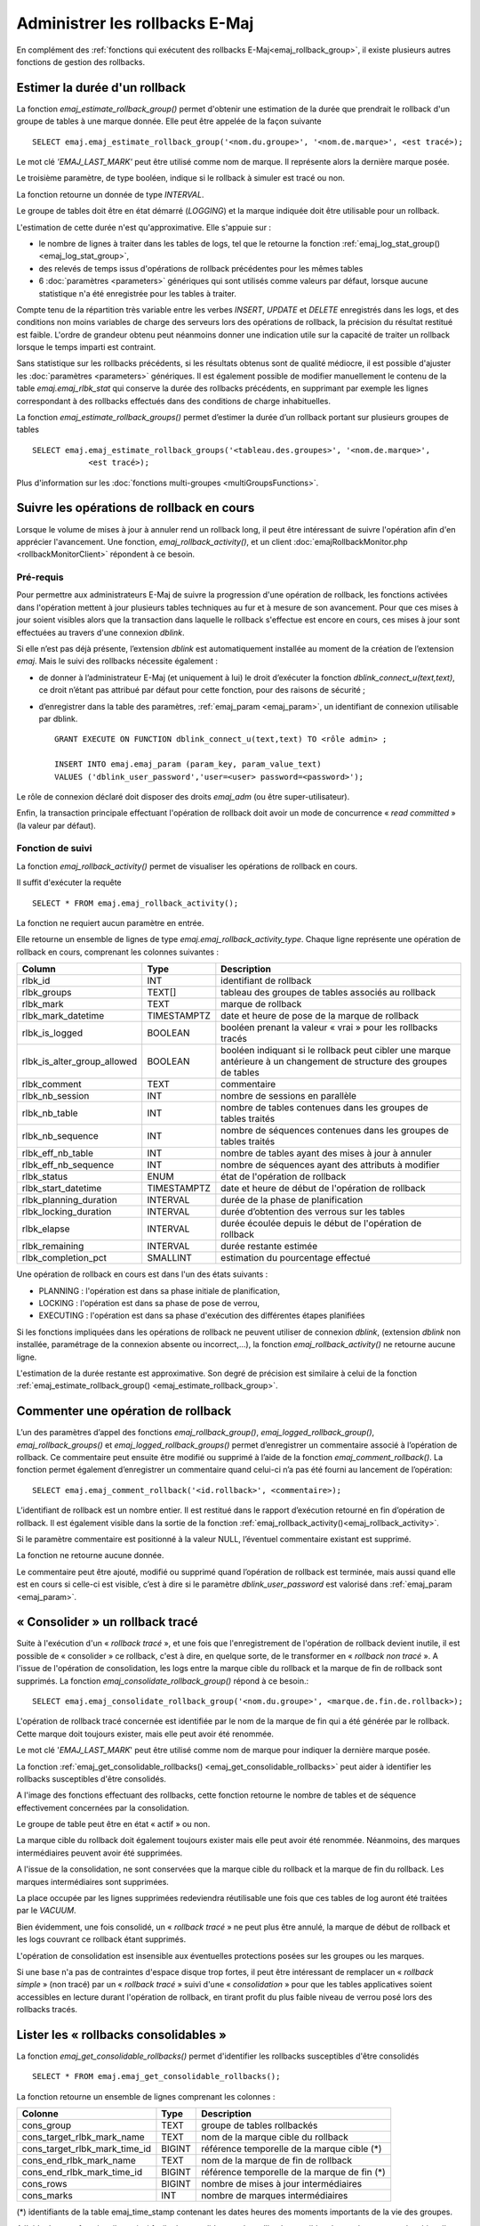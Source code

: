 Administrer les rollbacks E-Maj
===============================

En complément des :ref:`fonctions qui exécutent des rollbacks E-Maj<emaj_rollback_group>`, il existe plusieurs autres fonctions de gestion des rollbacks.

.. _emaj_estimate_rollback_group:

Estimer la durée d'un rollback
------------------------------

La fonction *emaj_estimate_rollback_group()* permet d'obtenir une estimation de la durée que prendrait le rollback d'un groupe de tables à une marque donnée. Elle peut être appelée de la façon suivante ::

   SELECT emaj.emaj_estimate_rollback_group('<nom.du.groupe>', '<nom.de.marque>', <est tracé>);

Le mot clé *'EMAJ_LAST_MARK'* peut être utilisé comme nom de marque. Il représente alors la dernière marque posée.

Le troisième paramètre, de type booléen, indique si le rollback à simuler est tracé ou non.

La fonction retourne un donnée de type *INTERVAL*.

Le groupe de tables doit être en état démarré (*LOGGING*) et la marque indiquée doit être utilisable pour un rollback.

L'estimation de cette durée n'est qu'approximative. Elle s'appuie sur :

* le nombre de lignes à traiter dans les tables de logs, tel que le retourne la fonction :ref:`emaj_log_stat_group() <emaj_log_stat_group>`,
* des relevés de temps issus d'opérations de rollback précédentes pour les mêmes tables  
* 6 :doc:`paramètres <parameters>` génériques qui sont utilisés comme valeurs par défaut, lorsque aucune statistique n'a été enregistrée pour les tables à traiter.

Compte tenu de la répartition très variable entre les verbes *INSERT*, *UPDATE* et *DELETE* enregistrés dans les logs, et des conditions non moins variables de charge des serveurs lors des opérations de rollback, la précision du résultat restitué est faible. L'ordre de grandeur obtenu peut néanmoins donner une indication utile sur la capacité de traiter un rollback lorsque le temps imparti est contraint.

Sans statistique sur les rollbacks précédents, si les résultats obtenus sont de qualité médiocre, il est possible d'ajuster les :doc:`paramètres <parameters>` génériques. Il est également possible de modifier manuellement le contenu de la table *emaj.emaj_rlbk_stat* qui conserve la durée des rollbacks précédents, en supprimant par exemple les lignes correspondant à des rollbacks effectués dans des conditions de charge inhabituelles.

La fonction *emaj_estimate_rollback_groups()* permet d’estimer la durée d’un rollback portant sur plusieurs groupes de tables ::

   SELECT emaj.emaj_estimate_rollback_groups('<tableau.des.groupes>', '<nom.de.marque>',
               <est tracé>);

Plus d'information sur les :doc:`fonctions multi-groupes <multiGroupsFunctions>`.

.. _emaj_rollback_activity:

Suivre les opérations de rollback en cours
------------------------------------------

Lorsque le volume de mises à jour à annuler rend un rollback long, il peut être intéressant de suivre l'opération afin d'en apprécier l'avancement. Une fonction, *emaj_rollback_activity()*, et un client :doc:`emajRollbackMonitor.php <rollbackMonitorClient>` répondent à ce besoin.

.. _emaj_rollback_activity_prerequisites:

Pré-requis
^^^^^^^^^^

Pour permettre aux administrateurs E-Maj de suivre la progression d'une opération de rollback, les fonctions activées dans l'opération mettent à jour plusieurs tables techniques au fur et à mesure de son avancement. Pour que ces mises à jour soient visibles alors que la transaction dans laquelle le rollback s'effectue est encore en cours, ces mises à jour sont effectuées au travers d'une connexion *dblink*.

Si elle n’est pas déjà présente, l’extension *dblink* est automatiquement installée au moment de la création de l’extension *emaj*. Mais le suivi des rollbacks nécessite également :

* de donner à l’administrateur E-Maj (et uniquement à lui) le droit d’exécuter la fonction *dblink_connect_u(text,text)*, ce droit n’étant pas attribué par défaut pour cette fonction, pour des raisons de sécurité ;
* d’enregistrer dans la table des paramètres, :ref:`emaj_param <emaj_param>`, un identifiant de connexion utilisable par dblink. ::

   GRANT EXECUTE ON FUNCTION dblink_connect_u(text,text) TO <rôle admin> ;

   INSERT INTO emaj.emaj_param (param_key, param_value_text) 
   VALUES ('dblink_user_password','user=<user> password=<password>');

Le rôle de connexion déclaré doit disposer des droits *emaj_adm* (ou être super-utilisateur).

Enfin, la transaction principale effectuant l'opération de rollback doit avoir un mode de concurrence « *read committed* » (la valeur par défaut).

Fonction de suivi
^^^^^^^^^^^^^^^^^

La fonction *emaj_rollback_activity()* permet de visualiser les opérations de rollback en cours.

Il suffit d'exécuter la requête ::

   SELECT * FROM emaj.emaj_rollback_activity();

La fonction ne requiert aucun paramètre en entrée.

Elle retourne un ensemble de lignes de type *emaj.emaj_rollback_activity_type*. Chaque ligne représente une opération de rollback en cours, comprenant les colonnes suivantes :

+-----------------------------+-------------+------------------------------------------------------------------+
| Column                      | Type        | Description                                                      |
+=============================+=============+==================================================================+
| rlbk_id                     | INT         | identifiant de rollback                                          |
+-----------------------------+-------------+------------------------------------------------------------------+
| rlbk_groups                 | TEXT[]      | tableau des groupes de tables associés au rollback               |
+-----------------------------+-------------+------------------------------------------------------------------+
| rlbk_mark                   | TEXT        | marque de rollback                                               |
+-----------------------------+-------------+------------------------------------------------------------------+
| rlbk_mark_datetime          | TIMESTAMPTZ | date et heure de pose de la marque de rollback                   |
+-----------------------------+-------------+------------------------------------------------------------------+
| rlbk_is_logged              | BOOLEAN     | booléen prenant la valeur « vrai » pour les rollbacks tracés     |
+-----------------------------+-------------+------------------------------------------------------------------+
| rlbk_is_alter_group_allowed | BOOLEAN     | | booléen indiquant si le rollback peut cibler une marque        |
|                             |             | | antérieure à un changement de structure des groupes de tables  |
+-----------------------------+-------------+------------------------------------------------------------------+
| rlbk_comment                | TEXT        | commentaire                                                      |
+-----------------------------+-------------+------------------------------------------------------------------+
| rlbk_nb_session             | INT         | nombre de sessions en parallèle                                  |
+-----------------------------+-------------+------------------------------------------------------------------+
| rlbk_nb_table               | INT         | nombre de tables contenues dans les groupes de tables traités    |
+-----------------------------+-------------+------------------------------------------------------------------+
| rlbk_nb_sequence            | INT         | nombre de séquences contenues dans les groupes de tables traités |
+-----------------------------+-------------+------------------------------------------------------------------+
| rlbk_eff_nb_table           | INT         | nombre de tables ayant des mises à jour à annuler                |
+-----------------------------+-------------+------------------------------------------------------------------+
| rlbk_eff_nb_sequence        | INT         | nombre de séquences ayant des attributs à modifier               |
+-----------------------------+-------------+------------------------------------------------------------------+
| rlbk_status                 | ENUM        | état de l'opération de rollback                                  |
+-----------------------------+-------------+------------------------------------------------------------------+
| rlbk_start_datetime         | TIMESTAMPTZ | date et heure de début de l'opération de rollback                |
+-----------------------------+-------------+------------------------------------------------------------------+
| rlbk_planning_duration      | INTERVAL    | durée de la phase de planification                               |
+-----------------------------+-------------+------------------------------------------------------------------+
| rlbk_locking_duration       | INTERVAL    | durée d’obtention des verrous sur les tables                     |
+-----------------------------+-------------+------------------------------------------------------------------+
| rlbk_elapse                 | INTERVAL    | durée écoulée depuis le début de l'opération de rollback         |
+-----------------------------+-------------+------------------------------------------------------------------+
| rlbk_remaining              | INTERVAL    | durée restante estimée                                           |
+-----------------------------+-------------+------------------------------------------------------------------+
| rlbk_completion_pct         | SMALLINT    | estimation du pourcentage effectué                               |
+-----------------------------+-------------+------------------------------------------------------------------+

Une opération de rollback en cours est dans l'un des états suivants :

* PLANNING : l'opération est dans sa phase initiale de planification,
* LOCKING : l'opération est dans sa phase de pose de verrou,
* EXECUTING : l'opération est dans sa phase d'exécution des différentes étapes planifiées

Si les fonctions impliquées dans les opérations de rollback ne peuvent utiliser de  connexion *dblink*, (extension *dblink* non installée, paramétrage de la connexion absente ou incorrect,...), la fonction *emaj_rollback_activity()* ne retourne aucune ligne.

L'estimation de la durée restante est approximative. Son degré de précision est similaire à celui de la fonction :ref:`emaj_estimate_rollback_group() <emaj_estimate_rollback_group>`.

.. _emaj_comment_rollback:

Commenter une opération de rollback
-----------------------------------

L’un des paramètres d’appel des fonctions *emaj_rollback_group()*, *emaj_logged_rollback_group()*, *emaj_rollback_groups()* et *emaj_logged_rollback_groups()* permet d’enregistrer un commentaire associé à l’opération de rollback. Ce commentaire peut ensuite être modifié ou supprimé à l’aide de la fonction *emaj_comment_rollback()*. La fonction permet également d’enregistrer un commentaire quand celui-ci n’a pas été fourni au lancement de l’opération::

   SELECT emaj.emaj_comment_rollback('<id.rollback>', <commentaire>);

L’identifiant de rollback est un nombre entier. Il est restitué dans le rapport d’exécution retourné en fin d’opération de rollback. Il est également visible dans la sortie de la fonction :ref:`emaj_rollback_activity()<emaj_rollback_activity>`.

Si le paramètre commentaire est positionné à la valeur NULL, l’éventuel commentaire existant est supprimé.

La fonction ne retourne aucune donnée.

Le commentaire peut être ajouté, modifié ou supprimé quand l’opération de rollback est terminée, mais aussi quand elle est en cours si celle-ci est visible, c’est à dire si le paramètre *dblink_user_password* est valorisé dans :ref:`emaj_param <emaj_param>`.


.. _emaj_consolidate_rollback_group:

« Consolider » un rollback tracé
--------------------------------

Suite à l'exécution d'un « *rollback tracé* », et une fois que l'enregistrement de l'opération de rollback devient inutile, il est possible de « consolider » ce rollback, c'est à dire, en quelque sorte, de le transformer en « *rollback non tracé* ». A l'issue de l'opération de consolidation, les logs entre la marque cible du rollback et la marque de fin de rollback sont supprimés. La fonction *emaj_consolidate_rollback_group()* répond à ce besoin.::

   SELECT emaj.emaj_consolidate_rollback_group('<nom.du.groupe>', <marque.de.fin.de.rollback>);

L'opération de rollback tracé concernée est identifiée par le nom de la marque de fin qui a été générée par le rollback. Cette marque doit toujours exister, mais elle peut avoir été renommée.

Le mot clé '*EMAJ_LAST_MARK*' peut être utilisé comme nom de marque pour indiquer la dernière marque posée.

La fonction :ref:`emaj_get_consolidable_rollbacks() <emaj_get_consolidable_rollbacks>` peut aider à identifier les rollbacks susceptibles d'être consolidés.

A l'image des fonctions effectuant des rollbacks, cette fonction retourne le nombre de tables et de séquence effectivement concernées par la consolidation.

Le groupe de table peut être en état « actif » ou non.

La marque cible du rollback doit également toujours exister mais elle peut avoir été renommée. Néanmoins, des marques intermédiaires peuvent avoir été supprimées.

A l'issue de la consolidation, ne sont conservées que la marque cible du rollback et la marque de fin du rollback. Les marques intermédiaires sont supprimées.

La place occupée par les lignes supprimées redeviendra réutilisable une fois que ces tables de log auront été traitées par le *VACUUM*.

Bien évidemment, une fois consolidé, un « *rollback tracé* » ne peut plus être annulé, la marque de début de rollback et les logs couvrant ce rollback étant supprimés.

L'opération de consolidation est insensible aux éventuelles protections posées sur les groupes ou les marques.

Si une base n'a pas de contraintes d'espace disque trop fortes, il peut être intéressant de remplacer un « *rollback simple* » (non tracé) par un « *rollback tracé* » suivi d'une « *consolidation* » pour que les tables applicatives soient accessibles en lecture durant l'opération de rollback, en tirant profit du plus faible niveau de verrou posé lors des rollbacks tracés.

.. _emaj_get_consolidable_rollbacks:

Lister les « rollbacks consolidables »
--------------------------------------

La fonction *emaj_get_consolidable_rollbacks()* permet d'identifier les rollbacks susceptibles d'être consolidés ::

   SELECT * FROM emaj.emaj_get_consolidable_rollbacks();

La fonction retourne un ensemble de lignes comprenant les colonnes :

+-------------------------------+-------------+----------------------------------------------+
| Colonne                       | Type        | Description                                  |
+===============================+=============+==============================================+
| cons_group                    | TEXT        | groupe de tables rollbackés                  |
+-------------------------------+-------------+----------------------------------------------+
| cons_target_rlbk_mark_name    | TEXT        | nom de la marque cible du rollback           |
+-------------------------------+-------------+----------------------------------------------+
| cons_target_rlbk_mark_time_id | BIGINT      | référence temporelle de la marque cible (*)  |
+-------------------------------+-------------+----------------------------------------------+
| cons_end_rlbk_mark_name       | TEXT        | nom de la marque de fin de rollback          |
+-------------------------------+-------------+----------------------------------------------+
| cons_end_rlbk_mark_time_id    | BIGINT      | référence temporelle de la marque de fin  (*)|
+-------------------------------+-------------+----------------------------------------------+
| cons_rows                     | BIGINT      | nombre de mises à jour intermédiaires        |
+-------------------------------+-------------+----------------------------------------------+
| cons_marks                    | INT         | nombre de marques intermédiaires             |
+-------------------------------+-------------+----------------------------------------------+

(*) identifiants de la table emaj_time_stamp contenant les dates heures des moments importants de la vie des groupes.

A l'aide de cette fonction, il est ainsi facile de consolider tous les rollbacks possibles de tous les groupes de tables d'une base de données pour récupérer le maximum d'espace disque possible ::

   SELECT emaj.emaj_consolidate_rollback_group(cons_group, cons_end_rlbk_mark_name)
          FROM emaj.emaj_get_consolidable_rollbacks();

La fonction *emaj_get_consolidable_rollbacks()* est utilisable par les rôles *emaj_adm* et *emaj_viewer*.

.. _emaj_cleanup_rollback_state:

Mettre à jour l'état des rollbacks
----------------------------------

La table technique *emaj_rlbk*, et ses tables dérivées, contient l'historique des opérations de rollback E-Maj. 

Lorsque les fonctions de rollback ne peuvent pas utiliser une connexion *dblink*, toutes les mises à jour de ces tables techniques s'effectuent dans le cadre d'une unique transaction. Dès lors :

* toute transaction de rollback E-Maj qui n'a pu aller à son terme est invisible dans les tables techniques,
* toute transaction de rollback E-Maj qui a été validé est visible dans les tables techniques avec un état « *COMMITTED* » (validé).

Lorsque les fonctions de rollback peuvent utiliser une connexion *dblink*, toutes les mises à jour de la table technique *emaj_rlbk* et de ses tables dérivées s'effectuent dans le cadre de transactions indépendantes. Dans ce mode de fonctionnement, les fonctions de rollback E-Maj positionnent l'opération de rollback dans un état « *COMPLETED* » (terminé) en fin de traitement. Une fonction interne est chargée de transformer les opérations en état « *COMPLETED* », soit en état « *COMMITTED* » (validé), soit en état « *ABORTED* » (annulé), selon que la transaction principale ayant effectuée l'opération a ou non été validée. Cette fonction est automatiquement appelée lors de la pose d'une marque ou du suivi des rollbacks en cours,

Si l'administrateur E-Maj souhaite de lui-même procéder à la mise à jour de l'état d'opérations de rollback récemment exécutées, il peut à tout moment utiliser la fonction *emaj_cleanup_rollback_state()* ::

   SELECT emaj.emaj_cleanup_rollback_state();

La fonction retourne le nombre d'opérations de rollback dont l'état a été modifié.
